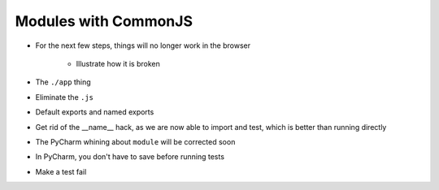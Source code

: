 =====================
Modules with CommonJS
=====================

- For the next few steps, things will no longer work in the browser

    - Illustrate how it is broken

- The ``./app`` thing

- Eliminate the ``.js``

- Default exports and named exports

- Get rid of the __name__ hack, as we are now able to import and test,
  which is better than running directly

- The PyCharm whining about ``module`` will be corrected soon

- In PyCharm, you don't have to save before running tests

- Make a test fail